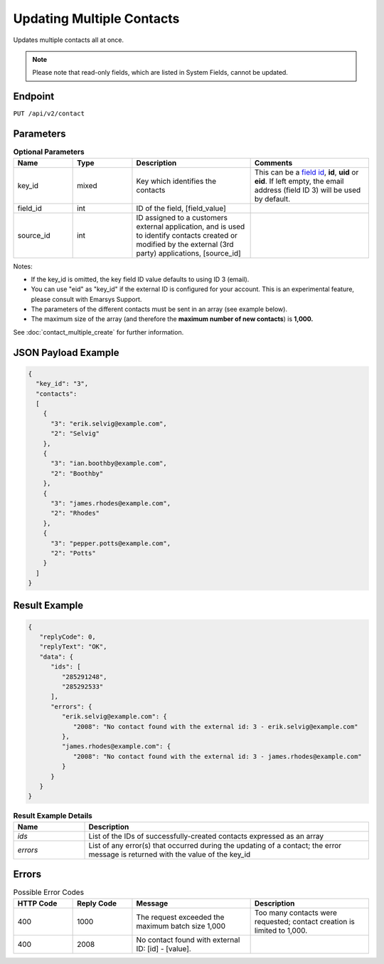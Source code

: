 Updating Multiple Contacts
==========================

Updates multiple contacts all at once.

.. note:: Please note that read-only fields, which are listed in System Fields, cannot be updated.

Endpoint
--------

``PUT /api/v2/contact``

Parameters
----------

.. list-table:: **Optional Parameters**
   :header-rows: 1
   :widths: 20 20 40 40

   * - Name
     - Type
     - Description
     - Comments
   * - key_id
     - mixed
     - Key which identifies the contacts
     - This can be a `field id <../../suite/appendices/system_fields.html>`_, **id**, **uid** or **eid**.
       If left empty, the email address (field ID 3) will be used by default.
   * - field_id
     - int
     - ID of the field, [field_value]
     -
   * - source_id
     - int
     - ID assigned to a customers external application, and is used to identify contacts created or modified by the external (3rd party) applications, [source_id]
     -

Notes:

* If the key_id is omitted, the key field ID value defaults to using ID 3 (email).
* You can use "eid" as "key_id" if the external ID is configured for your account.
  This is an experimental feature, please consult with Emarsys Support.
* The parameters of the different contacts must be sent in an array (see example below).
* The maximum size of the array (and therefore the **maximum number of new contacts**) is **1,000.**

See :doc:`contact_multiple_create` for further information.

JSON Payload Example
--------------------

.. code-block:: json

   {
     "key_id": "3",
     "contacts":
     [
       {
         "3": "erik.selvig@example.com",
         "2": "Selvig"
       },
       {
         "3": "ian.boothby@example.com",
         "2": "Boothby"
       },
       {
         "3": "james.rhodes@example.com",
         "2": "Rhodes"
       },
       {
         "3": "pepper.potts@example.com",
         "2": "Potts"
       }
     ]
   }

Result Example
--------------

.. code-block:: json

   {
      "replyCode": 0,
      "replyText": "OK",
      "data": {
         "ids": [
            "285291248",
            "285292533"
         ],
         "errors": {
            "erik.selvig@example.com": {
               "2008": "No contact found with the external id: 3 - erik.selvig@example.com"
            },
            "james.rhodes@example.com": {
               "2008": "No contact found with the external id: 3 - james.rhodes@example.com"
            }
         }
      }
   }

.. list-table:: **Result Example Details**
   :header-rows: 1
   :widths: 10 40

   * - Name
     - Description
   * - *ids*
     - List of the IDs of successfully-created contacts expressed as an array
   * - *errors*
     - List of any error(s) that occurred during the updating of a contact; the error message is returned with the value of the key_id

Errors
------

.. list-table:: Possible Error Codes
   :header-rows: 1
   :widths: 20 20 40 40

   * - HTTP Code
     - Reply Code
     - Message
     - Description
   * - 400
     - 1000
     - The request exceeded the maximum batch size 1,000
     - Too many contacts were requested; contact creation is limited to 1,000.
   * - 400
     - 2008
     - No contact found with external ID: [id] - [value].
     -
